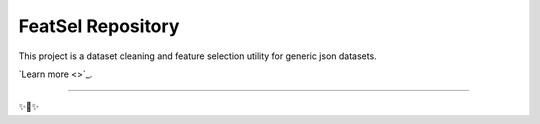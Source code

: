 FeatSel Repository
========================

This project is a dataset cleaning and feature selection utility for generic json datasets.

`Learn more <>`_.

---------------

✨🍰✨
